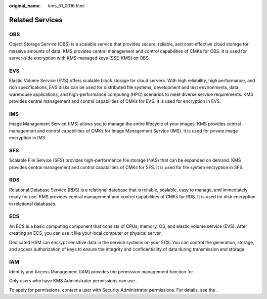:original_name: kms_01_0016.html

.. _kms_01_0016:

Related Services
================

OBS
---

Object Storage Service (OBS) is a scalable service that provides secure, reliable, and cost-effective cloud storage for massive amounts of data. KMS provides central management and control capabilities of CMKs for OBS. It is used for server-side encryption with KMS-managed keys (SSE-KMS) on OBS.

EVS
---

Elastic Volume Service (EVS) offers scalable block storage for cloud servers. With high reliability, high performance, and rich specifications, EVS disks can be used for distributed file systems, development and test environments, data warehouse applications, and high-performance computing (HPC) scenarios to meet diverse service requirements. KMS provides central management and control capabilities of CMKs for EVS. It is used for encryption in EVS.

IMS
---

Image Management Service (IMS) allows you to manage the entire lifecycle of your images. KMS provides central management and control capabilities of CMKs for Image Management Service (IMS). It is used for private image encryption in IMS.

SFS
---

Scalable File Service (SFS) provides high-performance file storage (NAS) that can be expanded on demand. KMS provides central management and control capabilities of CMKs for SFS. It is used for file system encryption in SFS.

RDS
---

Relational Database Service (RDS) is a relational database that is reliable, scalable, easy to manage, and immediately ready for use. KMS provides central management and control capabilities of CMKs for RDS. It is used for disk encryption in relational databases.

ECS
---

An ECS is a basic computing component that consists of CPUs, memory, OS, and elastic volume service (EVS). After creating an ECS, you can use it like your local computer or physical server.

Dedicated HSM can encrypt sensitive data in the service systems on your ECS. You can control the generation, storage, and access authorization of keys to ensure the integrity and confidentiality of data during transmission and storage.

IAM
---

Identity and Access Management (IAM) provides the permission management function for .

Only users who have KMS Administrator permissions can use .

To apply for permissions, contact a user with Security Administrator permissions. For details, see the .
